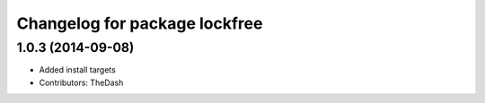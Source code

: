 ^^^^^^^^^^^^^^^^^^^^^^^^^^^^^^
Changelog for package lockfree
^^^^^^^^^^^^^^^^^^^^^^^^^^^^^^

1.0.3 (2014-09-08)
------------------
* Added install targets
* Contributors: TheDash
